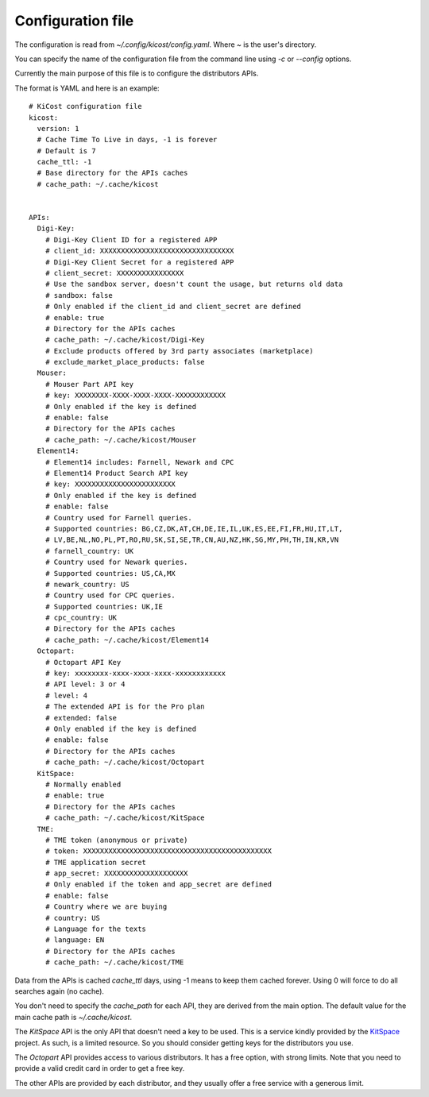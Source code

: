 ==================
Configuration file
==================

The configuration is read from `~/.config/kicost/config.yaml`. Where `~` is the user's directory.

You can specify the name of the configuration file from the command line using `-c` or `--config` options.

Currently the main purpose of this file is to configure the distributors APIs.

The format is YAML and here is an example: ::

    # KiCost configuration file
    kicost:
      version: 1
      # Cache Time To Live in days, -1 is forever
      # Default is 7
      cache_ttl: -1
      # Base directory for the APIs caches
      # cache_path: ~/.cache/kicost
    
    
    APIs:
      Digi-Key:
        # Digi-Key Client ID for a registered APP
        # client_id: XXXXXXXXXXXXXXXXXXXXXXXXXXXXXXXX
        # Digi-Key Client Secret for a registered APP
        # client_secret: XXXXXXXXXXXXXXXX
        # Use the sandbox server, doesn't count the usage, but returns old data
        # sandbox: false
        # Only enabled if the client_id and client_secret are defined
        # enable: true
        # Directory for the APIs caches
        # cache_path: ~/.cache/kicost/Digi-Key
        # Exclude products offered by 3rd party associates (marketplace)
        # exclude_market_place_products: false
      Mouser:
        # Mouser Part API key
        # key: XXXXXXXX-XXXX-XXXX-XXXX-XXXXXXXXXXXX
        # Only enabled if the key is defined
        # enable: false
        # Directory for the APIs caches
        # cache_path: ~/.cache/kicost/Mouser
      Element14:
        # Element14 includes: Farnell, Newark and CPC
        # Element14 Product Search API key
        # key: XXXXXXXXXXXXXXXXXXXXXXXX
        # Only enabled if the key is defined
        # enable: false
        # Country used for Farnell queries.
        # Supported countries: BG,CZ,DK,AT,CH,DE,IE,IL,UK,ES,EE,FI,FR,HU,IT,LT,
        # LV,BE,NL,NO,PL,PT,RO,RU,SK,SI,SE,TR,CN,AU,NZ,HK,SG,MY,PH,TH,IN,KR,VN
        # farnell_country: UK
        # Country used for Newark queries.
        # Supported countries: US,CA,MX
        # newark_country: US
        # Country used for CPC queries.
        # Supported countries: UK,IE
        # cpc_country: UK
        # Directory for the APIs caches
        # cache_path: ~/.cache/kicost/Element14
      Octopart:
        # Octopart API Key
        # key: xxxxxxxx-xxxx-xxxx-xxxx-xxxxxxxxxxxx
        # API level: 3 or 4
        # level: 4
        # The extended API is for the Pro plan
        # extended: false
        # Only enabled if the key is defined
        # enable: false
        # Directory for the APIs caches
        # cache_path: ~/.cache/kicost/Octopart
      KitSpace:
        # Normally enabled
        # enable: true
        # Directory for the APIs caches
        # cache_path: ~/.cache/kicost/KitSpace
      TME:
        # TME token (anonymous or private)
        # token: XXXXXXXXXXXXXXXXXXXXXXXXXXXXXXXXXXXXXXXXXXXXX
        # TME application secret
        # app_secret: XXXXXXXXXXXXXXXXXXXX
        # Only enabled if the token and app_secret are defined
        # enable: false
        # Country where we are buying
        # country: US
        # Language for the texts
        # language: EN
        # Directory for the APIs caches
        # cache_path: ~/.cache/kicost/TME

Data from the APIs is cached `cache_ttl` days, using -1 means to keep them cached forever.
Using 0 will force to do all searches again (no cache).

You don't need to specify the `cache_path` for each API, they are derived from the main option.
The default value for the main cache path is `~/.cache/kicost`.

The `KitSpace` API is the only API that doesn't need a key to be used.
This is a service kindly provided by the KitSpace_ project.
As such, is a limited resource. So you should consider getting keys for the distributors you use.

The `Octopart` API provides access to various distributors. It has a free option, with strong limits.
Note that you need to provide a valid credit card in order to get a free key.

The other APIs are provided by each distributor, and they usually offer a free service with a generous limit.

.. _KitSpace: https://kitspace.org/
